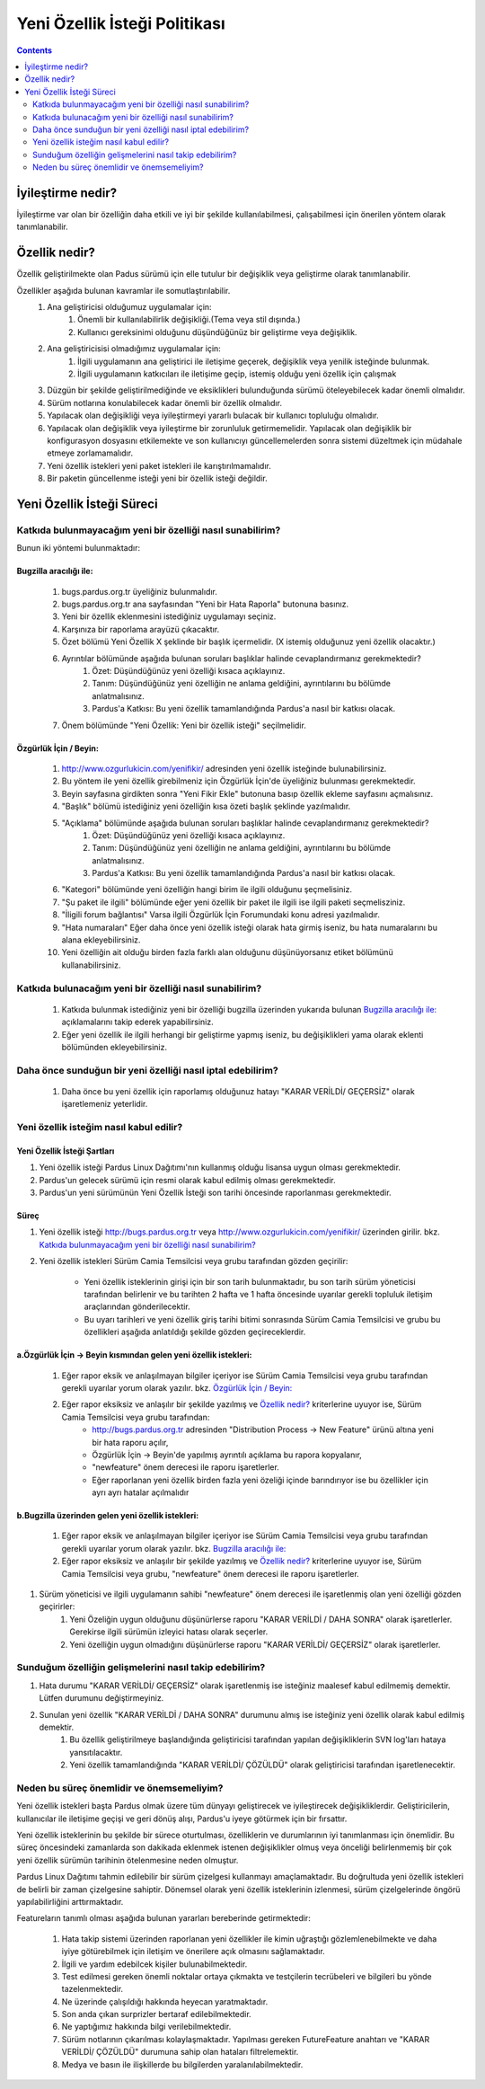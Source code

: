 Yeni Özellik İsteği Politikası
~~~~~~~~~~~~~~~~~~~~~~~~~~~~~~

.. contents:: :depth: 2

.. .. admonition:: Abstract

.. #. İyileştirme nedir?

İyileştirme nedir?
==================

İyileştirme var olan bir özelliğin daha etkili ve iyi bir şekilde kullanılabilmesi, çalışabilmesi için önerilen yöntem olarak tanımlanabilir.

.. #. Özellik nedir?

Özellik nedir?
==============

Özellik geliştirilmekte olan Padus sürümü için elle tutulur bir değişiklik veya geliştirme olarak tanımlanabilir.

Özellikler aşağıda bulunan kavramlar ile somutlaştırılabilir.
    #. Ana geliştiricisi olduğumuz uygulamalar için:
        #. Önemli bir kullanılabilirlik değişikliği.(Tema veya stil dışında.)
        #. Kullanıcı gereksinimi olduğunu düşündüğünüz bir geliştirme veya değişiklik.
    #. Ana geliştiricisisi olmadığımız uygulamalar için:
        #. İlgili uygulamanın ana geliştirici ile iletişime geçerek, değişiklik veya yenilik isteğinde bulunmak.
        #. İlgili uygulamanın katkıcıları ile iletişime geçip, istemiş olduğu yeni özellik için çalışmak
    #. Düzgün bir şekilde geliştirilmediğinde ve eksiklikleri bulunduğunda sürümü öteleyebilecek kadar önemli olmalıdır.
    #. Sürüm notlarına konulabilecek kadar önemli bir özellik olmalıdır.
    #. Yapılacak olan değişikliği veya iyileştirmeyi yararlı bulacak bir kullanıcı topluluğu olmalıdır.
    #. Yapılacak olan değişiklik veya iyileştirme bir zorunluluk getirmemelidir.
       Yapılacak olan değişiklik bir konfigurasyon dosyasını etkilemekte ve son kullanıcıyı güncellemelerden sonra sistemi düzeltmek için müdahale etmeye zorlamamalıdır.
    #. Yeni özellik istekleri yeni paket istekleri ile karıştırılmamalıdır.
    #. Bir paketin güncellenme isteği yeni bir özellik isteği değildir.

.. #. Yeni Özellik İsteği Süreci

Yeni Özellik İsteği Süreci
==========================

Katkıda bulunmayacağım yeni bir özelliği nasıl sunabilirim?
------------------------------------------------------------
Bunun iki yöntemi bulunmaktadır:

Bugzilla aracılığı ile:
^^^^^^^^^^^^^^^^^^^^^^^
    #. bugs.pardus.org.tr üyeliğiniz bulunmalıdır.
    #. bugs.pardus.org.tr ana sayfasından "Yeni bir Hata Raporla" butonuna basınız.
    #. Yeni bir özellik eklenmesini istediğiniz uygulamayı seçiniz.
    #. Karşınıza bir raporlama arayüzü çıkacaktır.
    #. Özet bölümü Yeni Özellik X şeklinde bir başlık içermelidir. (X istemiş olduğunuz yeni özellik olacaktır.)
    #. Ayrıntılar bölümünde aşağıda bulunan soruları başlıklar halinde cevaplandırmanız gerekmektedir?
        #. Özet: Düşündüğünüz yeni özelliği kısaca açıklayınız.
        #. Tanım: Düşündüğünüz yeni özelliğin ne anlama geldiğini, ayrıntılarını bu bölümde anlatmalısınız.
        #. Pardus'a Katkısı: Bu yeni özellik tamamlandığında Pardus'a nasıl bir katkısı olacak.
    #. Önem bölümünde "Yeni Özellik: Yeni bir özellik isteği" seçilmelidir.

Özgürlük İçin / Beyin:
^^^^^^^^^^^^^^^^^^^^^^
   #. http://www.ozgurlukicin.com/yenifikir/ adresinden yeni özellik isteğinde bulunabilirsiniz.
   #. Bu yöntem ile yeni özellik girebilmeniz için Özgürlük İçin'de üyeliğiniz bulunması gerekmektedir.
   #. Beyin sayfasına girdikten sonra "Yeni Fikir Ekle" butonuna basıp özellik ekleme sayfasını açmalısınız.
   #. "Başlık" bölümü istediğiniz yeni özelliğin kısa özeti başlık şeklinde yazılmalıdır.
   #. "Açıklama" bölümünde aşağıda bulunan soruları başlıklar halinde cevaplandırmanız gerekmektedir?
        #. Özet: Düşündüğünüz yeni özelliği kısaca açıklayınız.
        #. Tanım: Düşündüğünüz yeni özelliğin ne anlama geldiğini, ayrıntılarını bu bölümde anlatmalısınız.
        #. Pardus'a Katkısı: Bu yeni özellik tamamlandığında Pardus'a nasıl bir katkısı olacak.
   #. "Kategori" bölümünde yeni özelliğin hangi birim ile ilgili olduğunu şeçmelisiniz.
   #. "Şu paket ile ilgili" bölümünde eğer yeni özellik bir paket ile ilgili ise ilgili paketi seçmelisziniz.
   #. "İligili forum bağlantısı" Varsa ilgili Özgürlük İçin Forumundaki konu adresi yazılmalıdır.
   #. "Hata numaraları" Eğer daha önce yeni özellik isteği olarak hata girmiş iseniz, bu hata numaralarını bu alana ekleyebilirsiniz.
   #. Yeni özelliğin ait olduğu birden fazla farklı alan olduğunu düşünüyorsanız etiket bölümünü kullanabilirsiniz.

Katkıda bulunacağım yeni bir özelliği nasıl sunabilirim?
--------------------------------------------------------
    #. Katkıda bulunmak istediğiniz yeni bir özelliği bugzilla üzerinden yukarıda bulunan `Bugzilla aracılığı ile:`_ açıklamalarını takip ederek yapabilirsiniz.
    #. Eğer yeni özellik ile ilgili herhangi bir geliştirme yapmış iseniz, bu değişiklikleri yama olarak eklenti bölümünden ekleyebilirsiniz.

Daha önce sunduğun bir yeni özelliği nasıl iptal edebilirim?
------------------------------------------------------------
    #. Daha önce bu yeni özellik için raporlamış olduğunuz hatayı "KARAR VERİLDİ/ GEÇERSİZ" olarak işaretlemeniz yeterlidir.

Yeni özellik isteğim nasıl kabul edilir?
----------------------------------------

Yeni Özellik İsteği Şartları
^^^^^^^^^^^^^^^^^^^^^^^^^^^^

#. Yeni özellik isteği Pardus Linux Dağıtımı'nın kullanmış olduğu lisansa uygun olması gerekmektedir.
#. Pardus'un gelecek sürümü için resmi olarak kabul edilmiş olması gerekmektedir.
#. Pardus'un yeni sürümünün Yeni Özellik İsteği son tarihi öncesinde raporlanması gerekmektedir.

Süreç
^^^^^

#. Yeni özellik isteği http://bugs.pardus.org.tr veya  http://www.ozgurlukicin.com/yenifikir/ üzerinden girilir. bkz. `Katkıda bulunmayacağım yeni bir özelliği nasıl sunabilirim?`_
#. Yeni özellik istekleri Sürüm Camia Temsilcisi veya grubu tarafından gözden geçirilir: 

    * Yeni özellik isteklerinin girişi için bir son tarih bulunmaktadır, bu son tarih sürüm yöneticisi tarafından belirlenir ve bu tarihten 2 hafta ve 1 hafta öncesinde uyarılar gerekli topluluk iletişim araçlarından gönderilecektir.
    * Bu uyarı tarihleri ve yeni özellik giriş tarihi bitimi sonrasında Sürüm Camia Temsilcisi ve grubu bu özellikleri aşağıda anlatıldığı şekilde gözden geçireceklerdir.


a.Özgürlük İçin -> Beyin kısmından gelen yeni özellik istekleri:
^^^^^^^^^^^^^^^^^^^^^^^^^^^^^^^^^^^^^^^^^^^^^^^^^^^^^^^^^^^^^^^^
        #. Eğer rapor eksik ve anlaşılmayan bilgiler içeriyor ise Sürüm Camia Temsilcisi veya grubu tarafından gerekli uyarılar yorum olarak yazılır. bkz. `Özgürlük İçin / Beyin:`_
        #. Eğer rapor eksiksiz ve anlaşılır bir şekilde yazılmış ve `Özellik nedir?`_ kriterlerine uyuyor ise, Sürüm Camia Temsilcisi veya grubu tarafından:
            - http://bugs.pardus.org.tr adresinden "Distribution Process -> New Feature" ürünü altına yeni bir hata raporu açılır,
            - Özgürlük İçin -> Beyin'de yapılmış ayrıntılı açıklama bu rapora kopyalanır,
            - "newfeature" önem derecesi ile raporu işaretlerler.
            - Eğer raporlanan yeni özellik birden fazla yeni özeliği içinde barındırıyor ise bu özellikler için ayrı ayrı hatalar açılmalıdır

b.Bugzilla üzerinden gelen yeni özellik istekleri:
^^^^^^^^^^^^^^^^^^^^^^^^^^^^^^^^^^^^^^^^^^^^^^^^^^
        #. Eğer rapor eksik ve anlaşılmayan bilgiler içeriyor ise Sürüm Camia Temsilcisi veya grubu tarafından gerekli uyarılar yorum olarak yazılır. bkz. `Bugzilla aracılığı ile:`_
        #. Eğer rapor eksiksiz ve anlaşılır bir şekilde yazılmış ve `Özellik nedir?`_ kriterlerine uyuyor ise, Sürüm Camia Temsilcisi veya grubu, "newfeature" önem derecesi ile raporu işaretlerler.

#. Sürüm yöneticisi ve ilgili uygulamanın sahibi "newfeature" önem derecesi ile işaretlenmiş olan yeni özelliği gözden geçirirler:
    #. Yeni Özeliğin uygun olduğunu düşünürlerse raporu "KARAR VERİLDİ / DAHA SONRA" olarak işaretlerler. Gerekirse ilgili sürümün izleyici hatası olarak seçerler.
    #. Yeni özelliğin uygun olmadığını düşünürlerse raporu "KARAR VERİLDİ/ GEÇERSİZ" olarak işaretlerler.


Sunduğum özelliğin gelişmelerini nasıl takip edebilirim?
--------------------------------------------------------

#. Hata durumu "KARAR VERİLDİ/ GEÇERSİZ" olarak işaretlenmiş ise isteğiniz maalesef kabul edilmemiş demektir. Lütfen durumunu değiştirmeyiniz.
#. Sunulan yeni özellik "KARAR VERİLDİ / DAHA SONRA" durumunu almış ise isteğiniz yeni özellik olarak kabul edilmiş demektir.
    #. Bu özellik geliştirilmeye başlandığında geliştiricisi tarafından yapılan değişikliklerin SVN log'ları hataya yansıtılacaktır.
    #. Yeni özellik tamamlandığında "KARAR VERİLDİ/ ÇÖZÜLDÜ" olarak geliştiricisi tarafından işaretlenecektir.

Neden bu süreç önemlidir ve önemsemeliyim?
----------------------------------------------------

Yeni özellik istekleri başta Pardus olmak üzere tüm dünyayı geliştirecek ve iyileştirecek değişikliklerdir. Geliştiricilerin, kullanıcılar ile iletişime geçişi ve geri dönüş alışı, Pardus'u iyeye götürmek için bir fırsattır.

Yeni özellik isteklerinin bu şekilde bir sürece oturtulması, özelliklerin ve durumlarının iyi tanımlanması için önemlidir. Bu süreç öncesindeki zamanlarda son dakikada eklenmek istenen değişiklikler olmuş veya önceliği belirlenmemiş bir çok yeni özellik sürümün tarihinin ötelenmesine neden olmuştur.

Pardus Linux Dağıtımı tahmin edilebilir bir sürüm çizelgesi kullanmayı amaçlamaktadır. Bu doğrultuda yeni özellik istekleri de belirli bir zaman çizelgesine sahiptir. Dönemsel olarak yeni özellik isteklerinin izlenmesi, sürüm çizelgelerinde öngörü yapılabilirliğini arttırmaktadır.


Featureların tanımlı olması aşağıda bulunan yararları bereberinde getirmektedir:

   #. Hata takip sistemi üzerinden raporlanan yeni özellikler ile kimin uğraştığı gözlemlenebilmekte ve daha iyiye götürebilmek için iletişim ve önerilere açık olmasını sağlamaktadır.
   #. İlgili ve yardım edebilcek kişiler bulunabilmektedir.
   #. Test edilmesi gereken önemli noktalar ortaya çıkmakta ve testçilerin tecrübeleri ve bilgileri bu yönde tazelenmektedir.
   #. Ne üzerinde çalışıldığı hakkında heyecan yaratmaktadır.
   #. Son anda çıkan surprizler bertaraf edilebilmektedir.
   #. Ne yaptığımız hakkında bilgi verilebilmektedir.
   #. Sürüm notlarının çıkarılması kolaylaşmaktadır. Yapılması gereken FutureFeature anahtarı ve "KARAR VERİLDİ/ ÇÖZÜLDÜ" durumuna sahip olan hataları filtrelemektir.
   #. Medya ve basın ile ilişkillerde bu bilgilerden yaralanılabilmektedir.

